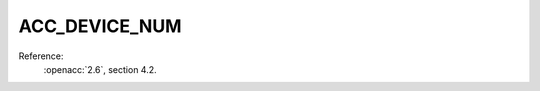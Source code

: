 ..
  Copyright 1988-2022 Free Software Foundation, Inc.
  This is part of the GCC manual.
  For copying conditions, see the copyright.rst file.

.. _acc_device_num:

ACC_DEVICE_NUM
**************

Reference:
  :openacc:`2.6`, section
  4.2.